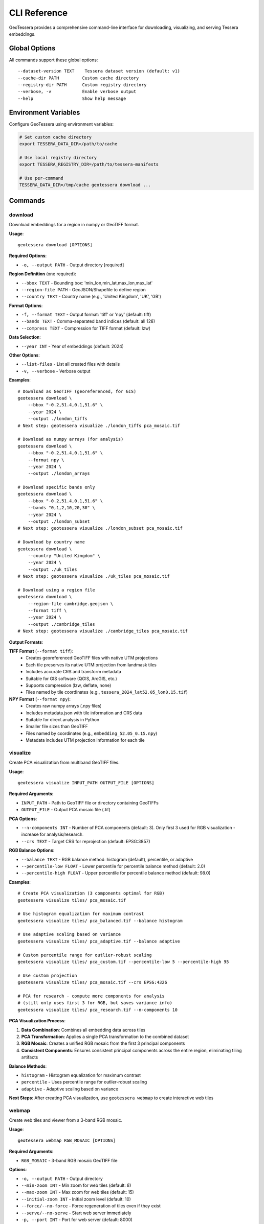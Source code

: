 CLI Reference
=============

GeoTessera provides a comprehensive command-line interface for downloading, visualizing, and serving Tessera embeddings.

Global Options
--------------

All commands support these global options::

    --dataset-version TEXT    Tessera dataset version (default: v1)
    --cache-dir PATH         Custom cache directory
    --registry-dir PATH      Custom registry directory
    --verbose, -v            Enable verbose output
    --help                   Show help message

Environment Variables
---------------------

Configure GeoTessera using environment variables:

.. code-block:: bash

    # Set custom cache directory
    export TESSERA_DATA_DIR=/path/to/cache
    
    # Use local registry directory
    export TESSERA_REGISTRY_DIR=/path/to/tessera-manifests
    
    # Use per-command
    TESSERA_DATA_DIR=/tmp/cache geotessera download ...

Commands
--------

download
~~~~~~~~

Download embeddings for a region in numpy or GeoTIFF format.

**Usage**::

    geotessera download [OPTIONS]

**Required Options**:

* ``-o, --output PATH`` - Output directory [required]

**Region Definition** (one required):

* ``--bbox TEXT`` - Bounding box: 'min_lon,min_lat,max_lon,max_lat'
* ``--region-file PATH`` - GeoJSON/Shapefile to define region
* ``--country TEXT`` - Country name (e.g., 'United Kingdom', 'UK', 'GB')

**Format Options**:

* ``-f, --format TEXT`` - Output format: 'tiff' or 'npy' (default: tiff)
* ``--bands TEXT`` - Comma-separated band indices (default: all 128)
* ``--compress TEXT`` - Compression for TIFF format (default: lzw)

**Data Selection**:

* ``--year INT`` - Year of embeddings (default: 2024)

**Other Options**:

* ``--list-files`` - List all created files with details
* ``-v, --verbose`` - Verbose output

**Examples**::

    # Download as GeoTIFF (georeferenced, for GIS)
    geotessera download \
        --bbox "-0.2,51.4,0.1,51.6" \
        --year 2024 \
        --output ./london_tiffs
    # Next step: geotessera visualize ./london_tiffs pca_mosaic.tif

    # Download as numpy arrays (for analysis)
    geotessera download \
        --bbox "-0.2,51.4,0.1,51.6" \
        --format npy \
        --year 2024 \
        --output ./london_arrays

    # Download specific bands only
    geotessera download \
        --bbox "-0.2,51.4,0.1,51.6" \
        --bands "0,1,2,10,20,30" \
        --year 2024 \
        --output ./london_subset
    # Next step: geotessera visualize ./london_subset pca_mosaic.tif

    # Download by country name
    geotessera download \
        --country "United Kingdom" \
        --year 2024 \
        --output ./uk_tiles
    # Next step: geotessera visualize ./uk_tiles pca_mosaic.tif

    # Download using a region file
    geotessera download \
        --region-file cambridge.geojson \
        --format tiff \
        --year 2024 \
        --output ./cambridge_tiles
    # Next step: geotessera visualize ./cambridge_tiles pca_mosaic.tif

**Output Formats**:

**TIFF Format** (``--format tiff``):
    - Creates georeferenced GeoTIFF files with native UTM projections
    - Each tile preserves its native UTM projection from landmask tiles
    - Includes accurate CRS and transform metadata
    - Suitable for GIS software (QGIS, ArcGIS, etc.)
    - Supports compression (lzw, deflate, none)
    - Files named by tile coordinates (e.g., ``tessera_2024_lat52.05_lon0.15.tif``)

**NPY Format** (``--format npy``):
    - Creates raw numpy arrays (.npy files)
    - Includes metadata.json with tile information and CRS data
    - Suitable for direct analysis in Python
    - Smaller file sizes than GeoTIFF
    - Files named by coordinates (e.g., ``embedding_52.05_0.15.npy``)
    - Metadata includes UTM projection information for each tile

visualize
~~~~~~~~~

Create PCA visualization from multiband GeoTIFF files.

**Usage**::

    geotessera visualize INPUT_PATH OUTPUT_FILE [OPTIONS]

**Required Arguments**:

* ``INPUT_PATH`` - Path to GeoTIFF file or directory containing GeoTIFFs
* ``OUTPUT_FILE`` - Output PCA mosaic file (.tif)

**PCA Options**:

* ``--n-components INT`` - Number of PCA components (default: 3). Only first 3 used for RGB visualization - increase for analysis/research.
* ``--crs TEXT`` - Target CRS for reprojection (default: EPSG:3857)

**RGB Balance Options**:

* ``--balance TEXT`` - RGB balance method: histogram (default), percentile, or adaptive
* ``--percentile-low FLOAT`` - Lower percentile for percentile balance method (default: 2.0)
* ``--percentile-high FLOAT`` - Upper percentile for percentile balance method (default: 98.0)

**Examples**::

    # Create PCA visualization (3 components optimal for RGB)
    geotessera visualize tiles/ pca_mosaic.tif

    # Use histogram equalization for maximum contrast
    geotessera visualize tiles/ pca_balanced.tif --balance histogram

    # Use adaptive scaling based on variance
    geotessera visualize tiles/ pca_adaptive.tif --balance adaptive

    # Custom percentile range for outlier-robust scaling
    geotessera visualize tiles/ pca_custom.tif --percentile-low 5 --percentile-high 95

    # Use custom projection
    geotessera visualize tiles/ pca_mosaic.tif --crs EPSG:4326

    # PCA for research - compute more components for analysis
    # (still only uses first 3 for RGB, but saves variance info)
    geotessera visualize tiles/ pca_research.tif --n-components 10

**PCA Visualization Process**:

1. **Data Combination**: Combines all embedding data across tiles
2. **PCA Transformation**: Applies a single PCA transformation to the combined dataset
3. **RGB Mosaic**: Creates a unified RGB mosaic from the first 3 principal components
4. **Consistent Components**: Ensures consistent principal components across the entire region, eliminating tiling artifacts

**Balance Methods**:

* ``histogram`` - Histogram equalization for maximum contrast
* ``percentile`` - Uses percentile range for outlier-robust scaling
* ``adaptive`` - Adaptive scaling based on variance

**Next Steps**: After creating PCA visualization, use ``geotessera webmap`` to create interactive web tiles

webmap
~~~~~~

Create web tiles and viewer from a 3-band RGB mosaic.

**Usage**::

    geotessera webmap RGB_MOSAIC [OPTIONS]

**Required Arguments**:

* ``RGB_MOSAIC`` - 3-band RGB mosaic GeoTIFF file

**Options**:

* ``-o, --output PATH`` - Output directory
* ``--min-zoom INT`` - Min zoom for web tiles (default: 8)
* ``--max-zoom INT`` - Max zoom for web tiles (default: 15)
* ``--initial-zoom INT`` - Initial zoom level (default: 10)
* ``--force/--no-force`` - Force regeneration of tiles even if they exist
* ``--serve/--no-serve`` - Start web server immediately
* ``-p, --port INT`` - Port for web server (default: 8000)
* ``--region-file PATH`` - GeoJSON/Shapefile boundary to overlay
* ``--use-gdal-raster/--use-gdal2tiles`` - Use newer gdal raster tile vs gdal2tiles (default: gdal2tiles)

**Examples**::

    # Create web tiles from PCA mosaic and serve immediately
    geotessera webmap pca_mosaic.tif --serve

    # Create web tiles with custom zoom levels
    geotessera webmap pca_mosaic.tif --min-zoom 6 --max-zoom 18 --output webmap/

    # Add region boundary overlay
    geotessera webmap pca_mosaic.tif --region-file study_area.geojson --serve

    # Force regeneration of existing tiles
    geotessera webmap pca_mosaic.tif --force --serve

**Process**:
1. Reprojects mosaic to EPSG:3857 for web viewing if needed
2. Generates web tiles at specified zoom levels
3. Creates HTML viewer with Leaflet map
4. Optionally starts web server for immediate viewing

tilemap
~~~~~~~

Create an interactive HTML map showing GeoTIFF tile coverage.

**Usage**::

    geotessera tilemap INPUT_PATH [OPTIONS]

**Required Arguments**:

* ``INPUT_PATH`` - GeoTIFF file or directory

**Options**:

* ``-o, --output PATH`` - Output HTML file
* ``--title TEXT`` - Map title (default: "GeoTIFF Coverage Map")

**Examples**::

    # Create coverage map for tiles in a directory
    geotessera tilemap tiles/ --output coverage.html

    # View the map
    geotessera serve . --html coverage.html

serve
~~~~~

Start a web server to serve visualization files.

**Usage**::

    geotessera serve DIRECTORY [OPTIONS]

**Required Arguments**:

* ``DIRECTORY`` - Directory containing web visualization files

**Options**:

* ``-p, --port INT`` - Port number for web server (default: 8000)
* ``--open/--no-open`` - Auto-open browser (default: open)
* ``--html TEXT`` - Specific HTML file to serve

**Examples**::

    # Serve web visualization and open browser
    geotessera serve ./london_web --open

    # Serve on specific port
    geotessera serve ./london_web --port 8080

    # Serve specific HTML file
    geotessera serve ./visualizations --html coverage.html

    # Serve without auto-opening browser
    geotessera serve ./london_web --no-open

**Notes**:
    - The server automatically finds HTML files (index.html, viewer.html, etc.)
    - Use Ctrl+C to stop the server
    - The server serves all files in the directory
    - Required for viewing Leaflet-based web maps

coverage
~~~~~~~~

Generate a world map showing Tessera embedding coverage.

**Usage**::

    geotessera coverage [OPTIONS]

**Output Options**:

* ``-o, --output PATH`` - Output PNG file path (default: tessera_coverage.png)

**Data Selection**:

* ``--year INT`` - Specific year to visualize (default: all years)
* ``--region-file PATH`` - GeoJSON/Shapefile to focus coverage map on specific region (shows boundary outline)
* ``--country TEXT`` - Country name to focus coverage map on with precise boundary outline (e.g., 'United Kingdom', 'UK', 'GB')

**Visualization Options**:

* ``--tile-color TEXT`` - Color for tile rectangles (default: red)
* ``--tile-alpha FLOAT`` - Transparency of tiles 0.0-1.0 (default: 0.6)
* ``--tile-size FLOAT`` - Size multiplier for tiles (default: 1.0)
* ``--no-multi-year-colors`` - Disable multi-year color coding

**Map Options**:

* ``--width INT`` - Figure width in inches (default: 20)
* ``--height INT`` - Figure height in inches (default: 10)
* ``--dpi INT`` - Output resolution in dots per inch (default: 100)
* ``--no-countries`` - Don't show country boundaries

**Examples**::

    # STEP 1: Check coverage for your region (recommended first step)
    geotessera coverage --region-file study_area.geojson
    geotessera coverage --region-file colombia_aoi.gpkg
    geotessera coverage --country "United Kingdom"
    geotessera coverage --country "Colombia"

    # Check coverage for specific year only
    geotessera coverage --region-file study_area.shp --year 2024
    geotessera coverage --country "UK" --year 2024

    # Global coverage overview (all regions)
    geotessera coverage

    # Global coverage for specific year
    geotessera coverage --year 2024

    # Customize visualization
    geotessera coverage --region-file area.geojson --tile-alpha 0.3 --dpi 150
    geotessera coverage --country "Germany" --tile-alpha 0.3 --dpi 150

**Multi-Year Color Coding** (default when no specific year requested):
    - **Green**: All available years present for this tile
    - **Blue**: Only the latest year available for this tile  
    - **Orange**: Partial years coverage (some combination of years)

**Output**:
    - High-resolution PNG world map with available tile coverage
    - Colored rectangles show available tile locations (one per 0.1° × 0.1° tile)
    - **Boundary Visualization**: Country/region boundaries are precisely outlined when using ``--country`` or ``--region-file``
    - Global country boundaries are hidden when focusing on specific regions for cleaner visualization
    - Statistics and next-step hints shown after generation

**Next Steps**: After checking coverage, proceed to download data using the same region file or bounding box

info
~~~~

Display information about GeoTIFF files or the library.

**Usage**::

    geotessera info [OPTIONS]

**Options**:

* ``--geotiffs PATH`` - Analyze GeoTIFF files/directory
* ``--dataset-version TEXT`` - Tessera dataset version (default: v1)
* ``-v, --verbose`` - Verbose output

**Examples**::

    # Show library information
    geotessera info

    # Analyze GeoTIFF files
    geotessera info --geotiffs ./london_tiffs

    # Analyze single GeoTIFF file
    geotessera info --geotiffs ./london_tiffs/grid_51.45_-0.05.tif

    # Verbose library info
    geotessera info --verbose

**Output for Library Info**:
    - GeoTessera version
    - Available years in dataset
    - Registry information
    - Loaded blocks count

**Output for GeoTIFF Analysis**:
    - Total files analyzed
    - Years covered
    - Coordinate reference systems used
    - Bounding box of all files
    - Band count statistics
    - Individual tile information (with ``--verbose``)

Common Workflows
----------------

Basic Download and View
~~~~~~~~~~~~~~~~~~~~~~~

Complete workflow from coverage check to web visualization::

    # 1. Check data availability (RECOMMENDED FIRST STEP)
    geotessera coverage --year 2024 --output coverage.png

    # 2. Download data
    geotessera download \
        --bbox "-0.2,51.4,0.1,51.6" \
        --year 2024 \
        --output ./london_data

    # 3. Create PCA visualization
    geotessera visualize ./london_data pca_mosaic.tif

    # 4. Create web tiles and serve
    geotessera webmap pca_mosaic.tif --serve

Analysis Workflow
~~~~~~~~~~~~~~~~~

Download for analysis purposes::

    # 1. Check coverage for your analysis region
    geotessera coverage --bbox "-0.1,52.0,0.1,52.2" --year 2024

    # 2. Download as numpy arrays
    geotessera download \
        --bbox "-0.1,52.0,0.1,52.2" \
        --format npy \
        --year 2024 \
        --output ./cambridge_analysis

    # 3. Process in Python
    python your_analysis_script.py

    # 4. Export results as GeoTIFF for visualization
    geotessera download \
        --bbox "-0.1,52.0,0.1,52.2" \
        --format tiff \
        --year 2024 \
        --output ./cambridge_viz

    # 5. Create PCA visualization and web map
    geotessera visualize ./cambridge_viz pca_analysis.tif
    geotessera webmap pca_analysis.tif --serve

GIS Workflow
~~~~~~~~~~~~

Prepare data for GIS software::

    # 1. Check coverage for your region first
    geotessera coverage --region-file study_area.geojson

    # 2. Download with specific bands for analysis
    geotessera download \
        --region-file study_area.geojson \
        --bands "10,20,30,40,50" \
        --format tiff \
        --compress lzw \
        --year 2024 \
        --output ./gis_data

    # 3. Create PCA visualization for overview
    geotessera visualize ./gis_data pca_overview.tif

    # 4. Analyze files before importing to GIS
    geotessera info --geotiffs ./gis_data --verbose

    # Files are now ready for QGIS, ArcGIS, etc.
    # Use pca_overview.tif for quick visual reference

Troubleshooting
---------------

Common Issues and Solutions
~~~~~~~~~~~~~~~~~~~~~~~~~~~

**"No tiles found in region"**:
    - Check coverage map first: ``geotessera coverage --year 2024``
    - Verify bounding box format: ``min_lon,min_lat,max_lon,max_lat``
    - Try a different year or larger region

**Slow downloads**:
    - Files are cached after first download
    - Use ``--verbose`` to see download progress
    - Check network connection

**Web visualization not working**:
    - Use ``geotessera serve`` instead of opening HTML directly
    - Check that tiles directory was created
    - Try ``--force`` to regenerate tiles

**Memory issues with large regions**:
    - Download smaller regions at a time
    - Use ``--bands`` to download only needed channels
    - Use ``npy`` format for smaller file sizes

**Permission errors**:
    - Check write permissions for output directory
    - Try using a different output directory
    - Set custom cache directory: ``--cache-dir /tmp/geotessera``

**GeoTIFF projection issues**:
    - Files use native UTM projections (varies by location from landmask tiles)
    - Each tile preserves its original projection for accuracy
    - Most GIS software handles reprojection automatically
    - Use ``geotessera info --geotiffs`` to check CRS for each tile
    - Different tiles may have different UTM zones

Getting Help
~~~~~~~~~~~~

For additional help::

    # Command-specific help
    geotessera download --help
    geotessera visualize --help

    # Version information
    geotessera --version

    # Library information
    geotessera info --verbose

**Resources**:
    - GitHub Issues: https://github.com/ucam-eo/geotessera/issues
    - Documentation: https://geotessera.readthedocs.io/
    - Examples: See tutorials section of documentation
